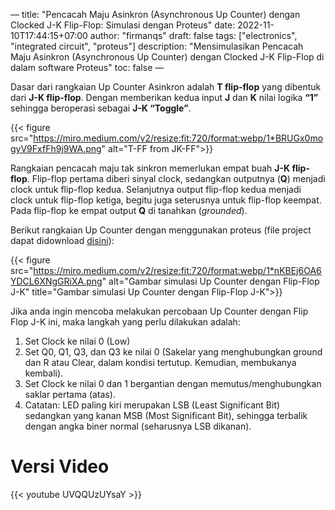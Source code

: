 ---
title: "Pencacah Maju Asinkron (Asynchronous Up Counter) dengan Clocked J-K Flip-Flop: Simulasi dengan Proteus"
date: 2022-11-10T17:44:15+07:00
author: "firmanqs"
draft: false
tags: ["electronics", "integrated circuit", "proteus"]
description: "Mensimulasikan Pencacah Maju Asinkron (Asynchronous Up Counter) dengan Clocked J-K Flip-Flop di dalam software Proteus"
toc: false
---

Dasar dari rangkaian Up Counter Asinkron adalah *T flip-flop* yang dibentuk dari *J-K flip-flop*. Dengan memberikan kedua input *J* dan *K* nilai logika *“1”* sehingga beroperasi sebagai *J-K “Toggle”*.

{{< figure src="https://miro.medium.com/v2/resize:fit:720/format:webp/1*BRUGx0mogyV9FxfFh9j9WA.png" alt="T-FF from JK-FF">}}

Rangkaian pencacah maju tak sinkron memerlukan empat buah *J-K flip-flop*. Flip-flop pertama diberi sinyal clock, sedangkan outputnya (*Q*) menjadi clock untuk flip-flop kedua. Selanjutnya output flip-flop kedua menjadi clock untuk flip-flop ketiga, begitu juga seterusnya untuk flip-flop keempat. Pada flip-flop ke empat output *Q* di tanahkan (/grounded/).

Berikut rangkaian Up Counter dengan menggunakan proteus (file project dapat didownload [[https://github.com/firman-qs/proteus-project][disini]]):

{{< figure src="https://miro.medium.com/v2/resize:fit:720/format:webp/1*nKBEj6OA6YDCL6XNgGRiXA.png" alt="Gambar simulasi Up Counter dengan Flip-Flop J-K" title="Gambar simulasi Up Counter dengan Flip-Flop J-K">}}

Jika anda ingin mencoba melakukan percobaan Up Counter dengan Flip Flop J-K ini, maka langkah yang perlu dilakukan adalah:

1. Set Clock ke nilai 0 (Low)
2. Set Q0, Q1, Q3, dan Q3 ke nilai 0 (Sakelar yang menghubungkan ground dan R atau Clear, dalam kondisi tertutup. Kemudian, membukanya kembali).
3. Set Clock ke nilai 0 dan 1 bergantian dengan memutus/menghubungkan saklar pertama (atas).
4. Catatan: LED paling kiri merupakan LSB (Least Significant Bit) sedangkan yang kanan MSB (Most Significant Bit), sehingga terbalik dengan angka biner normal (seharusnya LSB dikanan).

* Versi Video
{{< youtube UVQQUzUYsaY >}}
